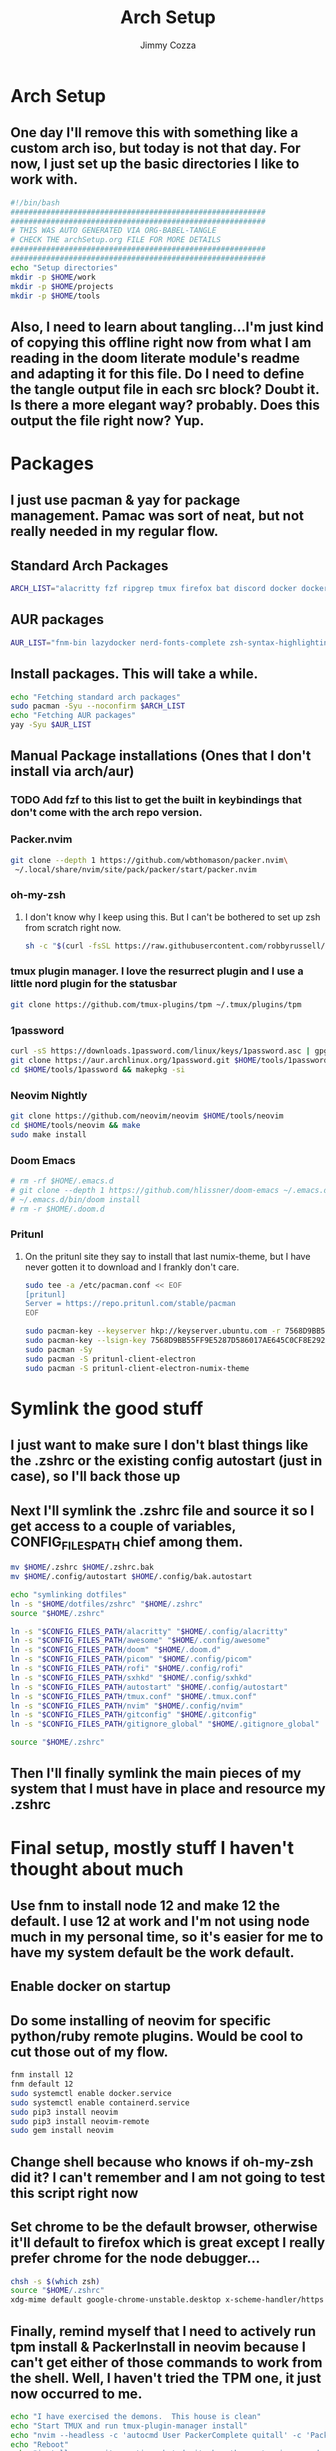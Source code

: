 #+TITLE: Arch Setup
#+AUTHOR: Jimmy Cozza
* Arch Setup
** One day I'll remove this with something like a custom arch iso, but today is not that day.  For now, I just set up the basic directories I like to work with.

#+BEGIN_SRC sh :tangle ~/dotfiles/archSetup.sh
#!/bin/bash
#########################################################
#########################################################
# THIS WAS AUTO GENERATED VIA ORG-BABEL-TANGLE
# CHECK THE archSetup.org FILE FOR MORE DETAILS
#########################################################
#########################################################
echo "Setup directories"
mkdir -p $HOME/work
mkdir -p $HOME/projects
mkdir -p $HOME/tools
#+end_src
** Also, I need to learn about tangling...I'm just kind of copying this offline right now from what I am reading in the doom literate module's readme and adapting it for this file.  Do I need to define the tangle output file in each src block?  Doubt it.  Is there a more elegant way?  probably.  Does this output the file right now?  Yup.
* Packages
** I just use pacman & yay for package management.  Pamac was sort of neat, but not really needed in my regular flow.
** Standard Arch Packages
#+BEGIN_SRC sh :tangle ~/dotfiles/archSetup.sh
ARCH_LIST="alacritty fzf ripgrep tmux firefox bat discord docker docker-compose rofi sxhkd flameshot aws-cli nginx python2 base-devel cmake unzip ninja tree-sitter curl zsh python-pip ruby lazygit picom"
#+end_src
** AUR packages
#+BEGIN_SRC sh :tangle ~/dotfiles/archSetup.sh
AUR_LIST="fnm-bin lazydocker nerd-fonts-complete zsh-syntax-highlighting-git slack-desktop tableplus tdrop-git awesome-git playerctl arcolinux-logout"
#+end_src
** Install packages.  This will take a while.
#+BEGIN_SRC sh :tangle ~/dotfiles/archSetup.sh
echo "Fetching standard arch packages"
sudo pacman -Syu --noconfirm $ARCH_LIST
echo "Fetching AUR packages"
yay -Syu $AUR_LIST
#+end_src
** Manual Package installations (Ones that I don't install via arch/aur)
*** TODO Add fzf to this list to get the built in keybindings that don't come with the arch repo version.
*** Packer.nvim
#+BEGIN_SRC sh :tangle ~/dotfiles/archSetup.sh
git clone --depth 1 https://github.com/wbthomason/packer.nvim\
 ~/.local/share/nvim/site/pack/packer/start/packer.nvim
#+end_src
*** oh-my-zsh
**** I don't know why I keep using this.  But I can't be bothered to set up zsh from scratch right now.
#+BEGIN_SRC sh :tangle ~/dotfiles/archSetup.sh
sh -c "$(curl -fsSL https://raw.githubusercontent.com/robbyrussell/oh-my-zsh/master/tools/install.sh)"
#+end_src
*** tmux plugin manager.  I love the resurrect plugin and I use a little nord plugin for the statusbar
#+BEGIN_SRC sh :tangle ~/dotfiles/archSetup.sh
git clone https://github.com/tmux-plugins/tpm ~/.tmux/plugins/tpm
#+end_src
*** 1password
#+BEGIN_SRC sh :tangle ~/dotfiles/archSetup.sh
curl -sS https://downloads.1password.com/linux/keys/1password.asc | gpg --import
git clone https://aur.archlinux.org/1password.git $HOME/tools/1password
cd $HOME/tools/1password && makepkg -si
#+end_src
*** Neovim Nightly
#+BEGIN_SRC sh :tangle ~/dotfiles/archSetup.sh
git clone https://github.com/neovim/neovim $HOME/tools/neovim
cd $HOME/tools/neovim && make
sudo make install
#+end_src
*** Doom Emacs
#+BEGIN_SRC sh :tangle ~/dotfiles/archSetup.sh
# rm -rf $HOME/.emacs.d
# git clone --depth 1 https://github.com/hlissner/doom-emacs ~/.emacs.d
# ~/.emacs.d/bin/doom install
# rm -r $HOME/.doom.d
#+end_src
*** Pritunl
**** On the pritunl site they say to install that last numix-theme, but I have never gotten it to download and I frankly don't care.
#+BEGIN_SRC sh :tangle ~/dotfiles/archSetup.sh
sudo tee -a /etc/pacman.conf << EOF
[pritunl]
Server = https://repo.pritunl.com/stable/pacman
EOF

sudo pacman-key --keyserver hkp://keyserver.ubuntu.com -r 7568D9BB55FF9E5287D586017AE645C0CF8E292A
sudo pacman-key --lsign-key 7568D9BB55FF9E5287D586017AE645C0CF8E292A
sudo pacman -Sy
sudo pacman -S pritunl-client-electron
sudo pacman -S pritunl-client-electron-numix-theme
#+end_src
* Symlink the good stuff
** I just want to make sure I don't blast things like the .zshrc or the existing config autostart (just in case), so I'll back those up
** Next I'll symlink the .zshrc file and source it so I get access to a couple of variables, CONFIG_FILES_PATH chief among them.
#+BEGIN_SRC sh :tangle ~/dotfiles/archSetup.sh
mv $HOME/.zshrc $HOME/.zshrc.bak
mv $HOME/.config/autostart $HOME/.config/bak.autostart

echo "symlinking dotfiles"
ln -s "$HOME/dotfiles/zshrc" "$HOME/.zshrc"
source "$HOME/.zshrc"

ln -s "$CONFIG_FILES_PATH/alacritty" "$HOME/.config/alacritty"
ln -s "$CONFIG_FILES_PATH/awesome" "$HOME/.config/awesome"
ln -s "$CONFIG_FILES_PATH/doom" "$HOME/.doom.d"
ln -s "$CONFIG_FILES_PATH/picom" "$HOME/.config/picom"
ln -s "$CONFIG_FILES_PATH/rofi" "$HOME/.config/rofi"
ln -s "$CONFIG_FILES_PATH/sxhkd" "$HOME/.config/sxhkd"
ln -s "$CONFIG_FILES_PATH/autostart" "$HOME/.config/autostart"
ln -s "$CONFIG_FILES_PATH/tmux.conf" "$HOME/.tmux.conf"
ln -s "$CONFIG_FILES_PATH/nvim" "$HOME/.config/nvim"
ln -s "$CONFIG_FILES_PATH/gitconfig" "$HOME/.gitconfig"
ln -s "$CONFIG_FILES_PATH/gitignore_global" "$HOME/.gitignore_global"

source "$HOME/.zshrc"
#+END_SRC
** Then I'll finally symlink the main pieces of my system that I must have in place and resource my .zshrc
* Final setup, mostly stuff I haven't thought about much
** Use fnm to install node 12 and make 12 the default.  I use 12 at work and I'm not using node much in my personal time, so it's easier for me to have my system default be the work default.
** Enable docker on startup
** Do some installing of neovim for specific python/ruby remote plugins.  Would be cool to cut those out of my flow.
#+BEGIN_SRC sh :tangle ~/dotfiles/archSetup.sh
fnm install 12
fnm default 12
sudo systemctl enable docker.service
sudo systemctl enable containerd.service
sudo pip3 install neovim
sudo pip3 install neovim-remote
sudo gem install neovim
#+END_SRC
** Change shell because who knows if oh-my-zsh did it?  I can't remember and I am not going to test this script right now
** Set chrome to be the default browser, otherwise it'll default to firefox which is great except I really prefer chrome for the node debugger...
#+BEGIN_SRC sh :tangle ~/dotfiles/archSetup.sh
chsh -s $(which zsh)
source "$HOME/.zshrc"
xdg-mime default google-chrome-unstable.desktop x-scheme-handler/https x-scheme-handler/http
#+END_SRC
** Finally, remind myself that I need to actively run tpm install & PackerInstall in neovim because I can't get either of those commands to work from the shell.  Well, I haven't tried the TPM one, it just now occurred to me.
#+BEGIN_SRC sh :tangle ~/dotfiles/archSetup.sh
echo "I have exercised the demons.  This house is clean"
echo "Start TMUX and run tmux-plugin-manager install"
echo "nvim --headless -c 'autocmd User PackerComplete quitall' -c 'PackerSync'" #I don't care enough to make this work right now...
echo "Reboot"
echo "install emacs-git sometime, but do it when the system is up and running because that takes as long as the rest of this install combined."
#+END_SRC
** Reboot the system and enjoy
